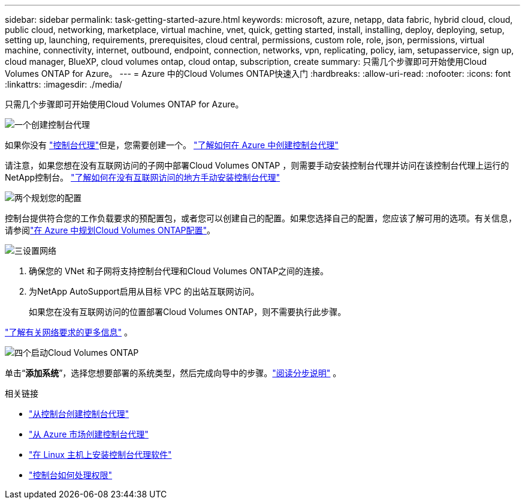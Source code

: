 ---
sidebar: sidebar 
permalink: task-getting-started-azure.html 
keywords: microsoft, azure, netapp, data fabric, hybrid cloud, cloud, public cloud, networking, marketplace, virtual machine, vnet, quick, getting started, install, installing, deploy, deploying, setup, setting up, launching, requirements, prerequisites, cloud central, permissions, custom role, role, json, permissions, virtual machine, connectivity, internet, outbound, endpoint, connection, networks, vpn, replicating, policy, iam, setupasservice, sign up, cloud manager, BlueXP, cloud volumes ontap, cloud ontap, subscription, create 
summary: 只需几个步骤即可开始使用Cloud Volumes ONTAP for Azure。 
---
= Azure 中的Cloud Volumes ONTAP快速入门
:hardbreaks:
:allow-uri-read: 
:nofooter: 
:icons: font
:linkattrs: 
:imagesdir: ./media/


[role="lead"]
只需几个步骤即可开始使用Cloud Volumes ONTAP for Azure。

.image:https://raw.githubusercontent.com/NetAppDocs/common/main/media/number-1.png["一个"]创建控制台代理
[role="quick-margin-para"]
如果你没有 https://docs.netapp.com/us-en/bluexp-setup-admin/concept-connectors.html["控制台代理"^]但是，您需要创建一个。 https://docs.netapp.com/us-en/bluexp-setup-admin/task-quick-start-connector-azure.html["了解如何在 Azure 中创建控制台代理"^]

[role="quick-margin-para"]
请注意，如果您想在没有互联网访问的子网中部署Cloud Volumes ONTAP ，则需要手动安装控制台代理并访问在该控制台代理上运行的NetApp控制台。 https://docs.netapp.com/us-en/bluexp-setup-admin/task-quick-start-private-mode.html["了解如何在没有互联网访问的地方手动安装控制台代理"^]

.image:https://raw.githubusercontent.com/NetAppDocs/common/main/media/number-2.png["两个"]规划您的配置
[role="quick-margin-para"]
控制台提供符合您的工作负载要求的预配置包，或者您可以创建自己的配置。如果您选择自己的配置，您应该了解可用的选项。有关信息，请参阅link:task-planning-your-config-azure.html["在 Azure 中规划Cloud Volumes ONTAP配置"]。

.image:https://raw.githubusercontent.com/NetAppDocs/common/main/media/number-3.png["三"]设置网络
[role="quick-margin-list"]
. 确保您的 VNet 和子网将支持控制台代理和Cloud Volumes ONTAP之间的连接。
. 为NetApp AutoSupport启用从目标 VPC 的出站互联网访问。
+
如果您在没有互联网访问的位置部署Cloud Volumes ONTAP，则不需要执行此步骤。



[role="quick-margin-para"]
link:reference-networking-azure.html["了解有关网络要求的更多信息"] 。

.image:https://raw.githubusercontent.com/NetAppDocs/common/main/media/number-4.png["四个"]启动Cloud Volumes ONTAP
[role="quick-margin-para"]
单击“*添加系统*”，选择您想要部署的系统类型，然后完成向导中的步骤。link:task-deploying-otc-azure.html["阅读分步说明"] 。

.相关链接
* https://docs.netapp.com/us-en/bluexp-setup-admin/task-quick-start-connector-azure.html["从控制台创建控制台代理"^]
* https://docs.netapp.com/us-en/bluexp-setup-admin/task-install-connector-azure-marketplace.html["从 Azure 市场创建控制台代理"^]
* https://docs.netapp.com/us-en/bluexp-setup-admin/task-install-connector-on-prem.html["在 Linux 主机上安装控制台代理软件"^]
* https://docs.netapp.com/us-en/bluexp-setup-admin/reference-permissions-azure.html["控制台如何处理权限"^]

